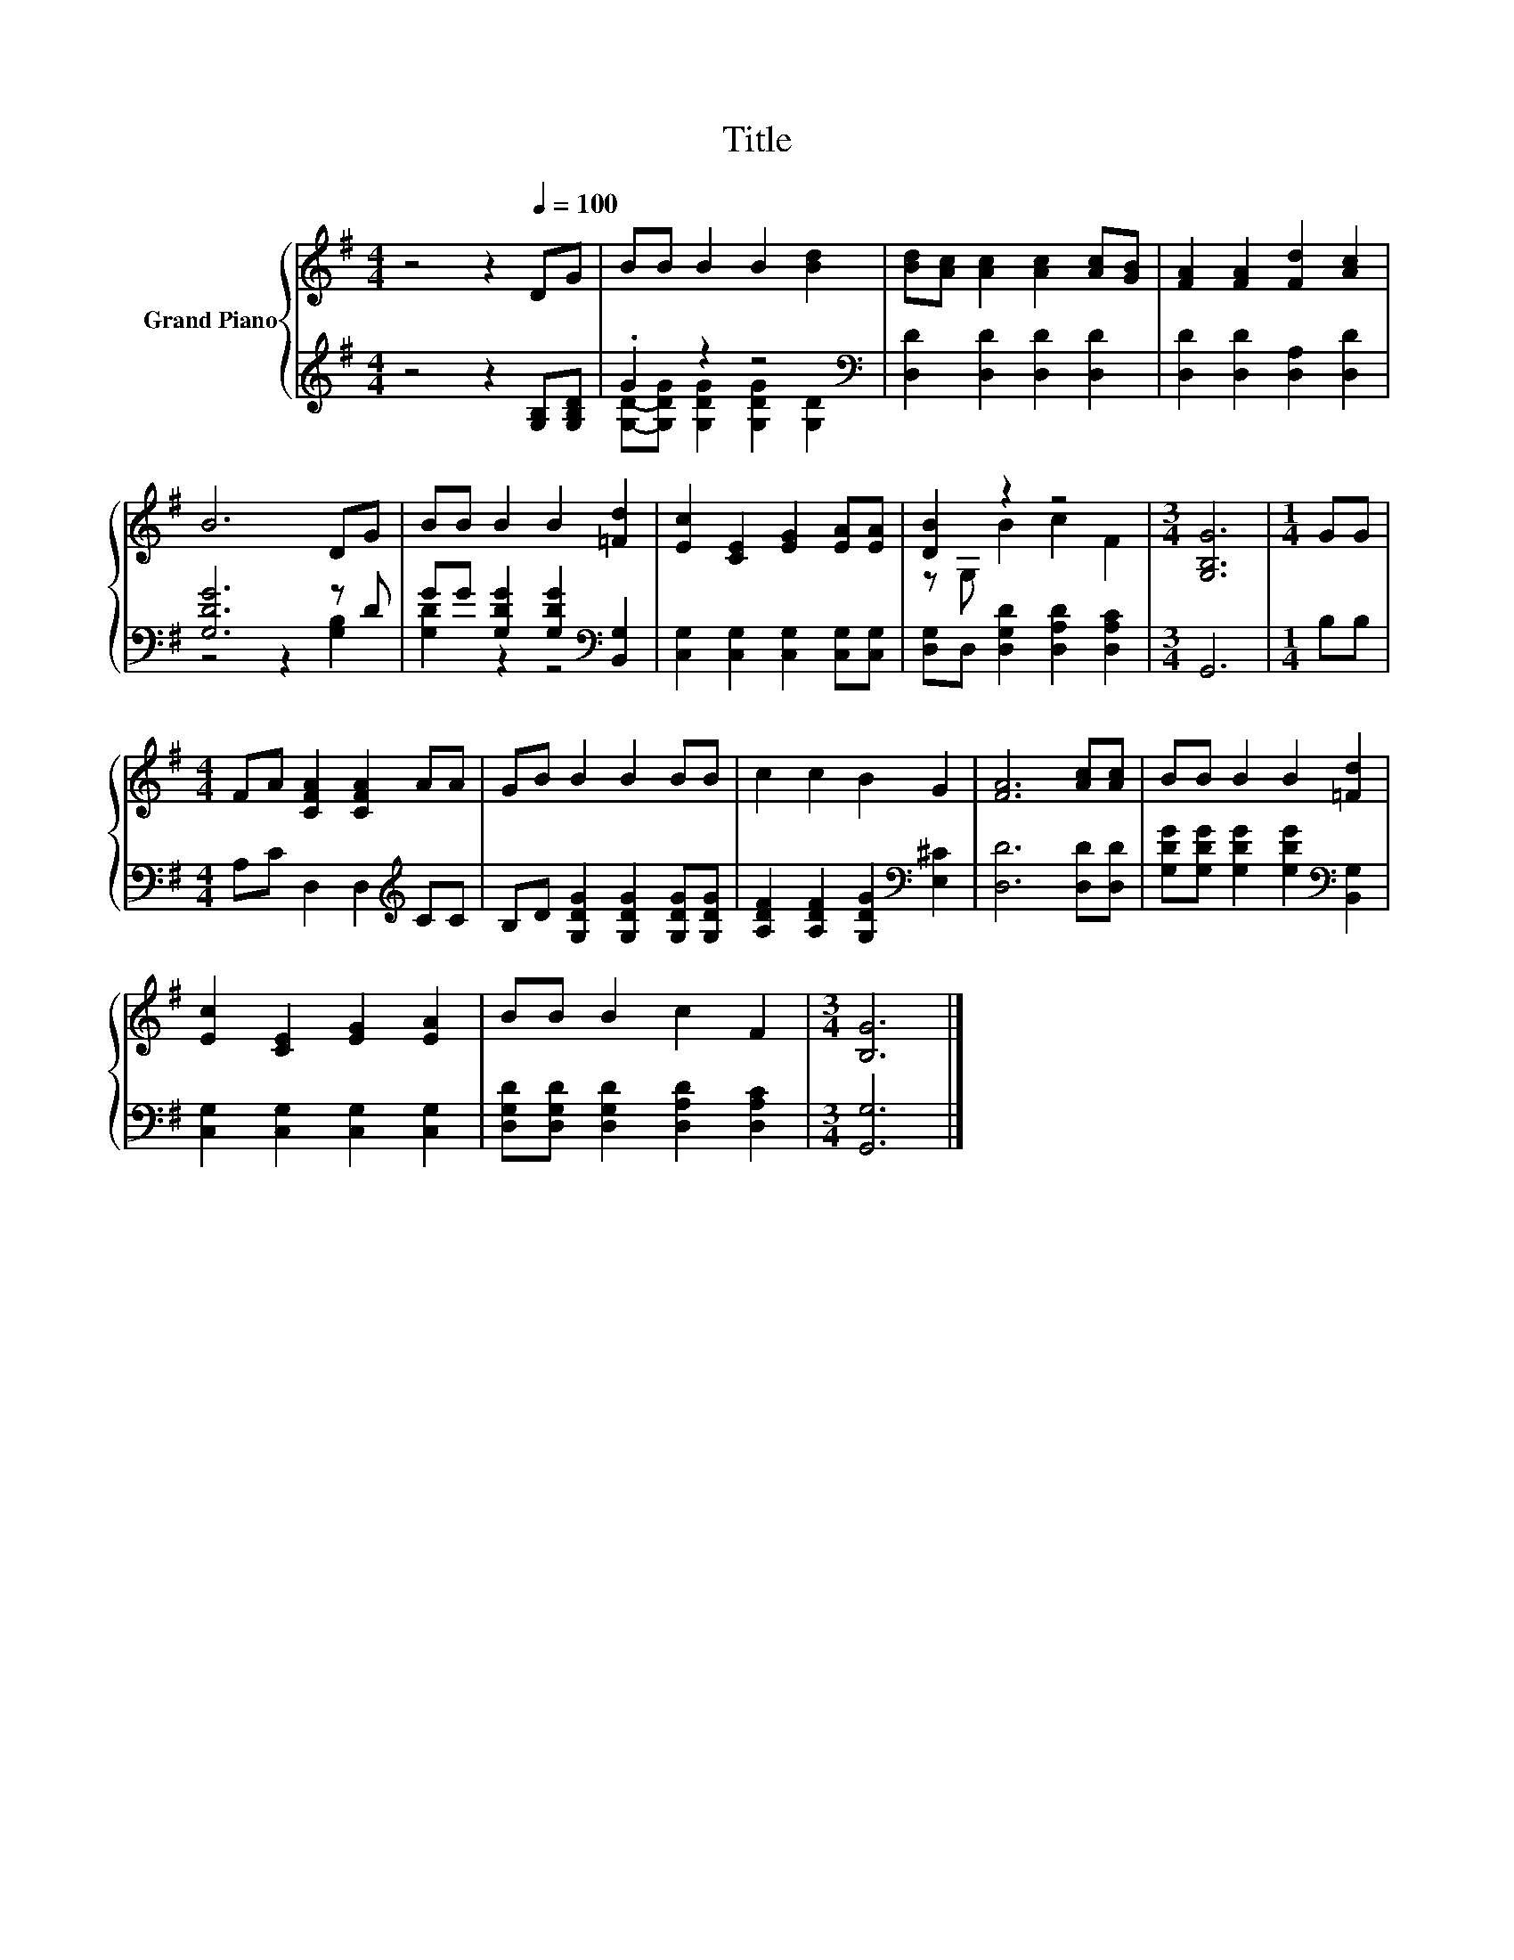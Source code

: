 X:1
T:Title
%%score { ( 1 4 ) | ( 2 3 ) }
L:1/8
M:4/4
K:G
V:1 treble nm="Grand Piano"
V:4 treble 
V:2 treble 
V:3 treble 
V:1
 z4 z2[Q:1/4=100] DG | BB B2 B2 [Bd]2 | [Bd][Ac] [Ac]2 [Ac]2 [Ac][GB] | [FA]2 [FA]2 [Fd]2 [Ac]2 | %4
 B6 DG | BB B2 B2 [=Fd]2 | [Ec]2 [CE]2 [EG]2 [EA][EA] | [DB]2 z2 z4 |[M:3/4] [G,B,G]6 |[M:1/4] GG | %10
[M:4/4] FA [CFA]2 [CFA]2 AA | GB B2 B2 BB | c2 c2 B2 G2 | [FA]6 [Ac][Ac] | BB B2 B2 [=Fd]2 | %15
 [Ec]2 [CE]2 [EG]2 [EA]2 | BB B2 c2 F2 |[M:3/4] [B,G]6 |] %18
V:2
 z4 z2 [G,B,][G,B,D] | .G2 z2 z4[K:bass] | [D,D]2 [D,D]2 [D,D]2 [D,D]2 | %3
 [D,D]2 [D,D]2 [D,A,]2 [D,D]2 | [G,DG]6 z D | GG [G,DG]2 [G,DG]2[K:bass] [B,,G,]2 | %6
 [C,G,]2 [C,G,]2 [C,G,]2 [C,G,][C,G,] | [D,G,]D, [D,G,D]2 [D,A,D]2 [D,A,C]2 |[M:3/4] G,,6 | %9
[M:1/4] B,B, |[M:4/4] A,C D,2 D,2[K:treble] CC | B,D [G,DG]2 [G,DG]2 [G,DG][G,DG] | %12
 [A,DF]2 [A,DF]2 [G,DG]2[K:bass] [E,^C]2 | [D,D]6 [D,D][D,D] | %14
 [G,DG][G,DG] [G,DG]2 [G,DG]2[K:bass] [B,,G,]2 | [C,G,]2 [C,G,]2 [C,G,]2 [C,G,]2 | %16
 [D,G,D][D,G,D] [D,G,D]2 [D,A,D]2 [D,A,C]2 |[M:3/4] [G,,G,]6 |] %18
V:3
 x8 | [G,D]-[G,DG] [G,DG]2 [G,DG]2[K:bass] [G,D]2 | x8 | x8 | z4 z2 [G,B,]2 | %5
 [G,D]2 z2 z4[K:bass] | x8 | x8 |[M:3/4] x6 |[M:1/4] x2 |[M:4/4] x6[K:treble] x2 | x8 | %12
 x6[K:bass] x2 | x8 | x6[K:bass] x2 | x8 | x8 |[M:3/4] x6 |] %18
V:4
 x8 | x8 | x8 | x8 | x8 | x8 | x8 | z G, B2 c2 F2 |[M:3/4] x6 |[M:1/4] x2 |[M:4/4] x8 | x8 | x8 | %13
 x8 | x8 | x8 | x8 |[M:3/4] x6 |] %18

